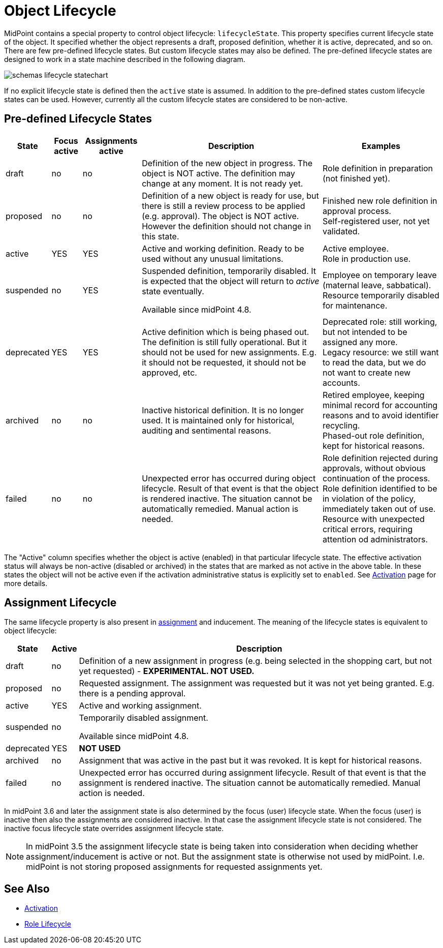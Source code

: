 = Object Lifecycle
:page-wiki-name: Object Lifecycle
:page-wiki-id: 24084589
:page-wiki-metadata-create-user: semancik
:page-wiki-metadata-create-date: 2016-11-28T18:57:31.417+01:00
:page-wiki-metadata-modify-user: semancik
:page-wiki-metadata-modify-date: 2017-01-30T20:39:14.801+01:00
:page-since: "3.5"
:page-midpoint-feature: true
:page-upkeep-status: yellow

MidPoint contains a special property to control object lifecycle: `lifecycleState`. This property specifies current lifecycle state of the object.
It specified whether the object represents a draft, proposed definition, whether it is active, deprecated, and so on.
There are few pre-defined lifecycle states.
But custom lifecycle states may also be defined.
The pre-defined lifecycle states are designed to work in a state machine described in the following diagram.

image::schemas-lifecycle-statechart.png[]


If no explicit lifecycle state is defined then the `active` state is assumed.
In addition to the pre-defined states custom lifecycle states can be used.
However, currently all the custom lifecycle states are considered to be non-active.


== Pre-defined Lifecycle States

[%autowidth]
|===
| State | Focus active | Assignments active | Description | Examples

| draft
| no
| no
| Definition of the new object in progress.
The object is NOT active.
The definition may change at any moment.
It is not ready yet.
| Role definition in preparation (not finished yet).


| proposed
| no
| no
| Definition of a new object is ready for use, but there is still a review process to be applied (e.g. approval).
The object is NOT active.
However the definition should not change in this state.
| Finished new role definition in approval process. +
Self-registered user, not yet validated.


| active
| YES
| YES
| Active and working definition.
Ready to be used without any unusual limitations.
| Active employee. +
Role in production use.

| suspended
| no
| YES
| Suspended definition, temporarily disabled.
It is expected that the object will return to _active_ state eventually.

Available since midPoint 4.8.
| Employee on temporary leave (maternal leave, sabbatical). +
Resource temporarily disabled for maintenance.


| deprecated
| YES
| YES
| Active definition which is being phased out.
The definition is still fully operational.
But it should not be used for new assignments.
E.g. it should not be requested, it should not be approved, etc.
| Deprecated role: still working, but not intended to be assigned any more. +
Legacy resource: we still want to read the data, but we do not want to create new accounts.


| archived
| no
| no
| Inactive historical definition.
It is no longer used.
It is maintained only for historical, auditing and sentimental reasons.
| Retired employee, keeping minimal record for accounting reasons and to avoid identifier recycling. +
Phased-out role definition, kept for historical reasons.


| failed
| no
| no
| Unexpected error has occurred during object lifecycle.
Result of that event is that the object is rendered inactive.
The situation cannot be automatically remedied.
Manual action is needed.
| Role definition rejected during approvals, without obvious continuation of the process. +
Role definition identified to be in violation of the policy, immediately taken out of use. +
Resource with unexpected critical errors, requiring attention od administrators.


|===

The "Active" column specifies whether the object is active (enabled) in that particular lifecycle state.
The effective activation status will always be non-active (disabled or archived) in the states that are marked as not active in the above table.
In these states the object will not be active even if the activation administrative status is explicitly set to `enabled`. See xref:/midpoint/reference/v2/concepts/activation/[Activation] page for more details.


== Assignment Lifecycle

The same lifecycle property is also present in xref:/midpoint/reference/v2/roles-policies/assignment/[assignment] and inducement.
The meaning of the lifecycle states is equivalent to object lifecycle:

[%autowidth]
|===
|  State | Active | Description

| draft
| no
| Definition of a new assignment in progress (e.g. being selected in the shopping cart, but not yet requested) - *EXPERIMENTAL. NOT USED.*


| proposed
| no
| Requested assignment.
The assignment was requested but it was not yet being granted.
E.g. there is a pending approval.


| active
| YES
| Active and working assignment.


| suspended
| no
| Temporarily disabled assignment.

Available since midPoint 4.8.


| deprecated
| YES
| *NOT USED*


| archived
| no
| Assignment that was active in the past but it was revoked.
It is kept for historical reasons.


| failed
| no
| Unexpected error has occurred during assignment lifecycle.
Result of that event is that the assignment is rendered inactive.
The situation cannot be automatically remedied.
Manual action is needed.


|===

In midPoint 3.6 and later the assignment state is also determined by the focus (user) lifecycle state.
When the focus (user) is inactive then also the assignments are considered inactive.
In that case the assignment lifecycle state is not considered.
The inactive focus lifecycle state overrides assignment lifecycle state.

[NOTE]
====
In midPoint 3.5 the assignment lifecycle state is being taken into consideration when deciding whether assignment/inducement is active or not.
But the assignment state is otherwise not used by midPoint.
I.e. midPoint is not storing proposed assignments for requested assignments yet.
====


== See Also

* xref:/midpoint/reference/v2/concepts/activation/[Activation]

* xref:/midpoint/reference/v2/roles-policies/role-lifecycle/[Role Lifecycle]